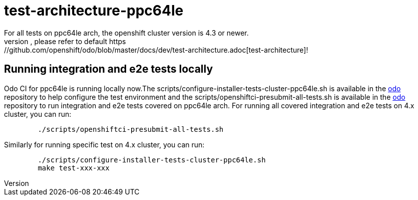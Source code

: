 = test-architecture-ppc64le
For all tests on ppc64le arch, the openshift cluster version is 4.3 or newer.
The prerequisites, please refer to default https://github.com/openshift/odo/blob/master/docs/dev/test-architecture.adoc[test-architecture]!

== Running integration and e2e tests locally

Odo CI for ppc64le is running locally now.The scripts/configure-installer-tests-cluster-ppc64le.sh is available in the https://github.com/openshift/odo/tree/main/scripts[odo] repository to help configure the test environment and the scripts/openshiftci-presubmit-all-tests.sh is available in the https://github.com/openshift/odo/tree/main/scripts[odo] repository to run integration and e2e tests covered on ppc64le arch.  
For running all covered integration and e2e tests on 4.x cluster, you can run:
----
	./scripts/openshiftci-presubmit-all-tests.sh
----

Similarly for running specific test on 4.x cluster, you can run:
----
	./scripts/configure-installer-tests-cluster-ppc64le.sh
	make test-xxx-xxx
----

